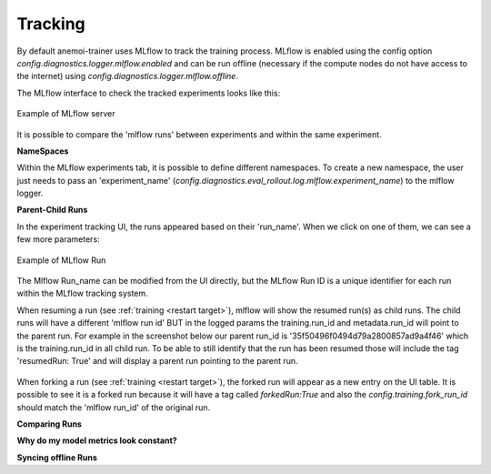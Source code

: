 #########
 Tracking
#########

By default anemoi-trainer uses MLflow to track the training process. MLflow is enabled using the config option `config.diagnostics.logger.mlflow.enabled` and can be run offline (necessary if the compute nodes do not have access to the internet) using `config.diagnostics.logger.mlflow.offline`.

The MLflow interface to check the tracked experiments looks like this:

.. figure:: ../png/mlflow_server.png
  :width: 500
  :align: center

  Example of MLflow server

It is possible to compare the 'mlflow runs' between experiments and within the same experiment.

**NameSpaces**

Within the MLflow experiments tab, it is possible to define different namespaces. To create a new namespace, the user just needs to pass an 'experiment_name' (`config.diagnostics.eval_rollout.log.mlflow.experiment_name`) to the mlflow logger.

**Parent-Child Runs**

In the experiment tracking UI, the runs appeared based on their 'run_name'. When we click on one of them, we can see a few more parameters:

.. figure:: ../png/mlflow_run.png
  :width: 500
  :align: center

  Example of MLflow Run

The Mlflow Run_name can be modified from the UI directly, but the MLflow Run ID is a unique identifier for each run within the MLflow tracking system.

When resuming a run (see :ref:`training <restart target>`), mlflow will show the resumed run(s) as child runs. The child runs will have a different 'mlflow run id' BUT in the logged params the training.run_id and metadata.run_id will point to the parent run.
For example in the screenshot below our parent run_id is '35f50496f0494d79a2800857ad9a4f46' which is the training.run_id in all child run. To be able to still identify that the run has been resumed those will include the tag 'resumedRun: True' and will display a parent run pointing to the parent run.

.. figure:: ../png/mlflow_resumed_run.png
  :width: 500
  :align: center

When forking a run (see :ref:`training <restart target>`), the forked run will appear as a new entry on the UI table. It is possible to see it is a forked run because it will have a tag called `forkedRun:True` and also the `config.training.fork_run_id` should match the 'mlflow run_id' of the original run.

**Comparing Runs**


**Why do my model metrics look constant?**



**Syncing offline Runs**

